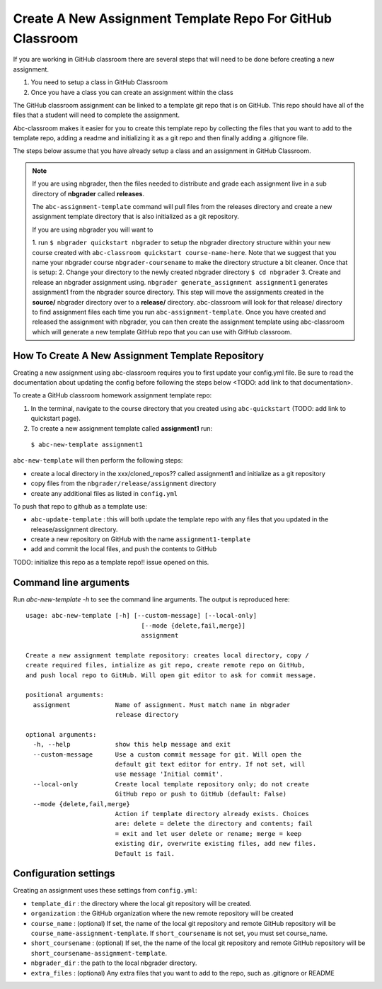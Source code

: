 Create A New Assignment Template Repo For GitHub Classroom
----------------------------------------------------------

If you are working in GitHub classroom there are several steps that will need to
be done before creating a new assignment.

1. You need to setup a class in GitHub Classroom
2. Once you have a class you can create an assignment within the class

The GitHub classroom assignment can be linked to a template git repo that is on GitHub.
This repo should have all of the files that a student will need to complete the assignment.

Abc-classroom makes it easier for you to create this template repo by collecting
the files that you want to add to the template repo, adding a readme and
initializing it as a git repo and then finally adding a .gitignore file.

The steps below assume that you have already setup a class and an assignment in
GitHub Classroom.

.. note::
  If you are using nbgrader, then the files needed to distribute and grade each assignment
  live in a sub directory of **nbgrader** called **releases**.

  The ``abc-assignment-template`` command will pull files from the releases directory
  and create a new assignment template directory that is also initialized as a git
  repository.

  If you are using nbgrader you will want to

  1. run ``$ nbgrader quickstart nbgrader``
  to setup the nbgrader directory structure within your new course created with
  ``abc-classroom quickstart course-name-here``. Note that we suggest that you name
  your nbgrader course ``nbgrader-coursename`` to make the directory structure
  a bit cleaner. Once that is setup:
  2. Change your directory to the newly created nbgrader directory ``$ cd nbgrader``
  3. Create and release an nbgrader assignment using.
  ``nbgrader generate_assignment assignment1`` generates assignment1 from the
  nbgrader source directory. This step will move the
  assignments created in the **source/** nbgrader directory over to a **release/**
  directory. abc-classroom will look for that release/ directory to find
  assignment files each time you run ``abc-assignment-template``. Once you have
  created and released the assignment with nbgrader, you can then
  create the assignment template using abc-classroom which will generate a new
  template GitHub repo that you can use with GitHub classroom.


How To Create A New Assignment Template Repository
==================================================

Creating a new assignment using abc-classroom requires you to first
update your config.yml file. Be sure to read the documentation about updating the config
before following the steps below <TODO: add link to that documentation>.

To create a GitHub classroom homework assignment template repo:

1. In the terminal, navigate to the course directory that you created using ``abc-quickstart`` (TODO: add link to quickstart page).

2. To create a new assignment template called **assignment1** run:

  ``$ abc-new-template assignment1``

``abc-new-template`` will then perform the following steps:

* create a local directory in the xxx/cloned_repos?? called assignment1 and initialize as a git repository
* copy files from the ``nbgrader/release/assignment`` directory
* create any additional files as listed in ``config.yml``

To push that repo to github as a template use:

* ``abc-update-template`` : this will both update the template repo with any files that you updated in the release/assignment directory.
* create a new repository on GitHub with the name ``assignment1-template``
* add and commit the local files, and push the contents to GitHub

TODO: initialize this repo as a template repo!! issue opened on this.

Command line arguments
======================

Run `abc-new-template -h` to see the command line arguments. The output
is reproduced here::

    usage: abc-new-template [-h] [--custom-message] [--local-only]
                                   [--mode {delete,fail,merge}]
                                   assignment

    Create a new assignment template repository: creates local directory, copy /
    create required files, intialize as git repo, create remote repo on GitHub,
    and push local repo to GitHub. Will open git editor to ask for commit message.

    positional arguments:
      assignment            Name of assignment. Must match name in nbgrader
                            release directory

    optional arguments:
      -h, --help            show this help message and exit
      --custom-message      Use a custom commit message for git. Will open the
                            default git text editor for entry. If not set, will
                            use message 'Initial commit'.
      --local-only          Create local template repository only; do not create
                            GitHub repo or push to GitHub (default: False)
      --mode {delete,fail,merge}
                            Action if template directory already exists. Choices
                            are: delete = delete the directory and contents; fail
                            = exit and let user delete or rename; merge = keep
                            existing dir, overwrite existing files, add new files.
                            Default is fail.


Configuration settings
======================

Creating an assignment uses these settings from ``config.yml``:

* ``template_dir`` : the directory where the local git repository will be created.
* ``organization`` : the GitHub organization where the new remote repository will be created
* ``course_name`` : (optional) If set, the name of the local git repository and remote GitHub repository will be ``course_name-assignment-template``. If ``short_coursename`` is not set, you must set course_name.
* ``short_coursename`` : (optional) If set, the the name of the local git repository and remote GitHub repository will be ``short_coursename-assignment-template``.
* ``nbgrader_dir`` : the path to the local nbgrader directory.
* ``extra_files`` : (optional) Any extra files that you want to add to the repo, such as .gitignore or README
